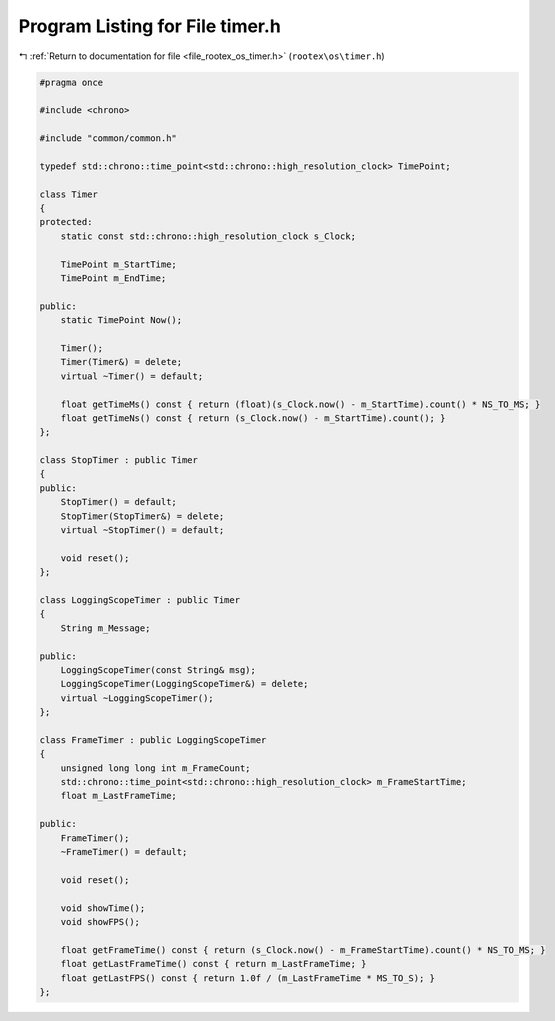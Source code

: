 
.. _program_listing_file_rootex_os_timer.h:

Program Listing for File timer.h
================================

|exhale_lsh| :ref:`Return to documentation for file <file_rootex_os_timer.h>` (``rootex\os\timer.h``)

.. |exhale_lsh| unicode:: U+021B0 .. UPWARDS ARROW WITH TIP LEFTWARDS

.. code-block:: cpp

   #pragma once
   
   #include <chrono>
   
   #include "common/common.h"
   
   typedef std::chrono::time_point<std::chrono::high_resolution_clock> TimePoint;
   
   class Timer
   {
   protected:
       static const std::chrono::high_resolution_clock s_Clock;
   
       TimePoint m_StartTime;
       TimePoint m_EndTime;
   
   public:
       static TimePoint Now();
   
       Timer();
       Timer(Timer&) = delete;
       virtual ~Timer() = default;
   
       float getTimeMs() const { return (float)(s_Clock.now() - m_StartTime).count() * NS_TO_MS; }
       float getTimeNs() const { return (s_Clock.now() - m_StartTime).count(); }
   };
   
   class StopTimer : public Timer
   {
   public:
       StopTimer() = default;
       StopTimer(StopTimer&) = delete;
       virtual ~StopTimer() = default;
   
       void reset();
   };
   
   class LoggingScopeTimer : public Timer
   {
       String m_Message;
   
   public:
       LoggingScopeTimer(const String& msg);
       LoggingScopeTimer(LoggingScopeTimer&) = delete;
       virtual ~LoggingScopeTimer();
   };
   
   class FrameTimer : public LoggingScopeTimer
   {
       unsigned long long int m_FrameCount;
       std::chrono::time_point<std::chrono::high_resolution_clock> m_FrameStartTime;
       float m_LastFrameTime;
   
   public:
       FrameTimer();
       ~FrameTimer() = default;
   
       void reset();
   
       void showTime();
       void showFPS();
   
       float getFrameTime() const { return (s_Clock.now() - m_FrameStartTime).count() * NS_TO_MS; }
       float getLastFrameTime() const { return m_LastFrameTime; }
       float getLastFPS() const { return 1.0f / (m_LastFrameTime * MS_TO_S); }
   };
